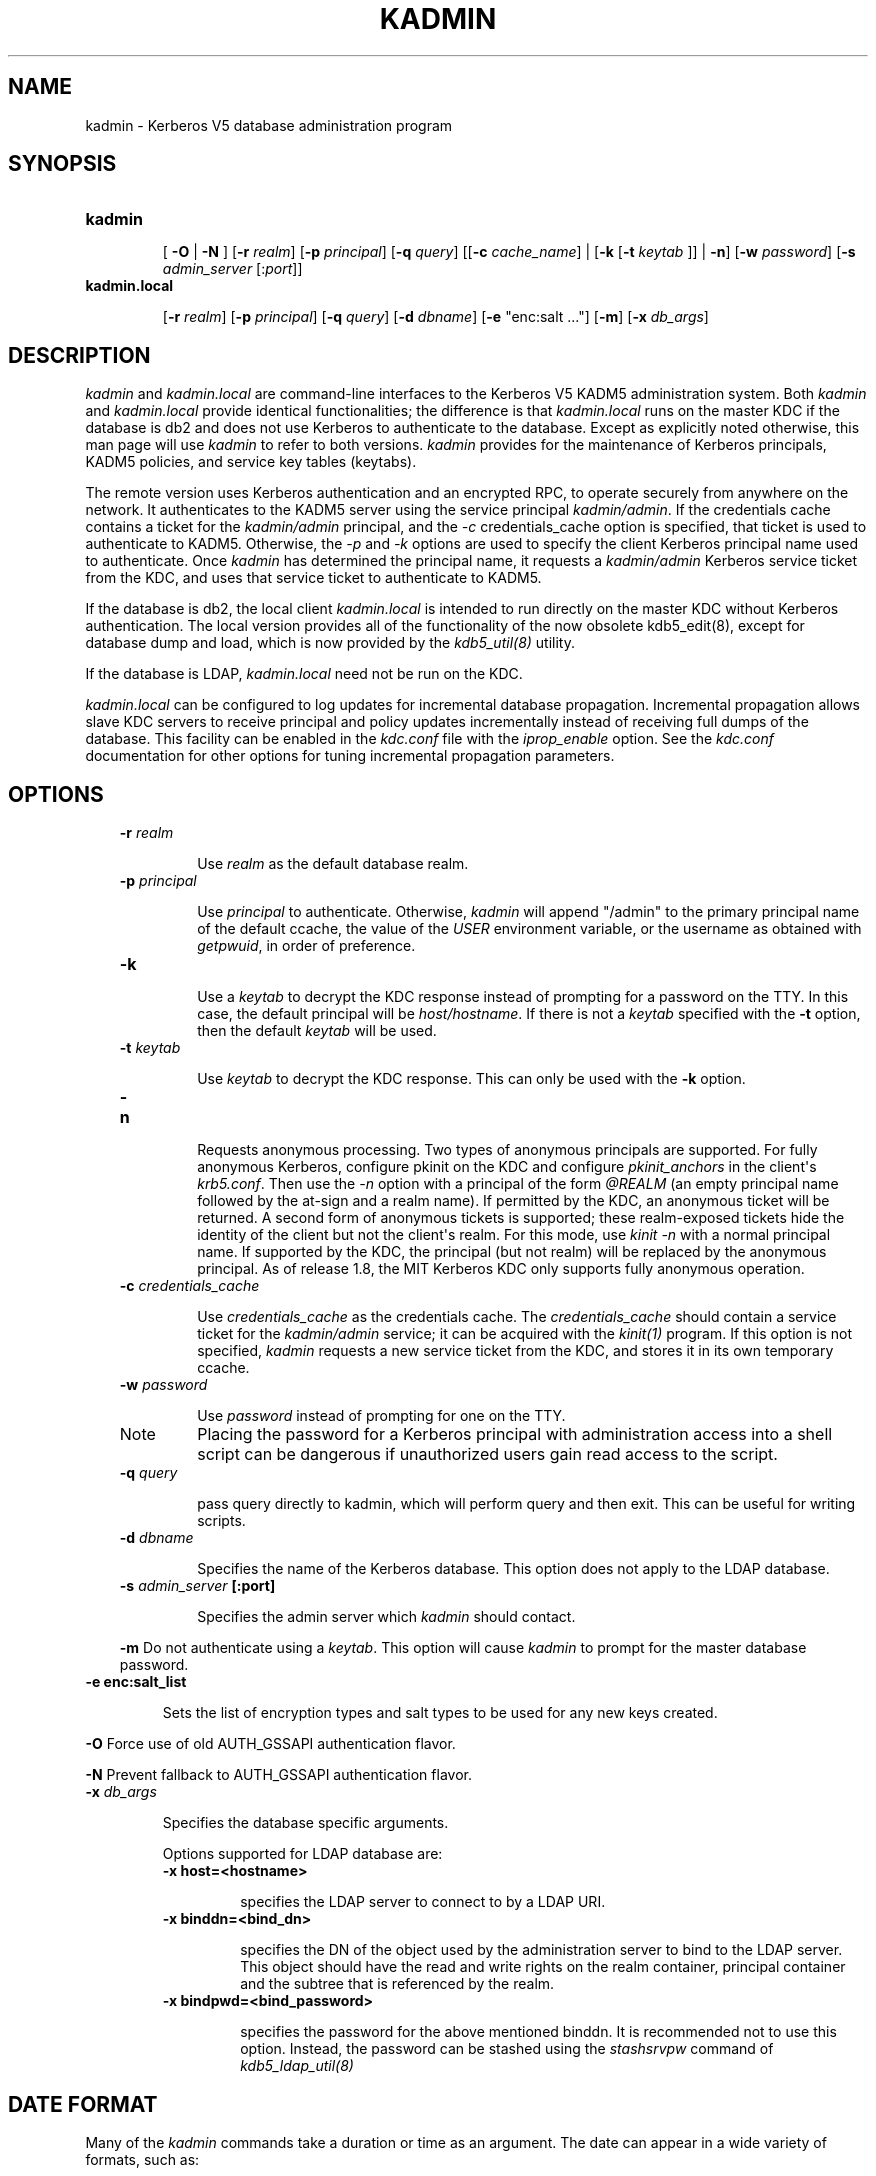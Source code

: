 .TH "KADMIN" "1" "January 06, 2012" "0.0.1" "MIT Kerberos"
.SH NAME
kadmin \- Kerberos V5 database administration program
.
.nr rst2man-indent-level 0
.
.de1 rstReportMargin
\\$1 \\n[an-margin]
level \\n[rst2man-indent-level]
level margin: \\n[rst2man-indent\\n[rst2man-indent-level]]
-
\\n[rst2man-indent0]
\\n[rst2man-indent1]
\\n[rst2man-indent2]
..
.de1 INDENT
.\" .rstReportMargin pre:
. RS \\$1
. nr rst2man-indent\\n[rst2man-indent-level] \\n[an-margin]
. nr rst2man-indent-level +1
.\" .rstReportMargin post:
..
.de UNINDENT
. RE
.\" indent \\n[an-margin]
.\" old: \\n[rst2man-indent\\n[rst2man-indent-level]]
.nr rst2man-indent-level -1
.\" new: \\n[rst2man-indent\\n[rst2man-indent-level]]
.in \\n[rst2man-indent\\n[rst2man-indent-level]]u
..
.\" Man page generated from reStructeredText.
.
.SH SYNOPSIS
.INDENT 0.0
.TP
.B \fBkadmin\fP
.sp
[ \fB\-O\fP | \fB\-N\fP ]
[\fB\-r\fP \fIrealm\fP]
[\fB\-p\fP \fIprincipal\fP]
[\fB\-q\fP \fIquery\fP]
[[\fB\-c\fP \fIcache_name\fP] | [\fB\-k\fP [\fB\-t\fP \fIkeytab\fP ]] | \fB\-n\fP]
[\fB\-w\fP \fIpassword\fP]
[\fB\-s\fP \fIadmin_server\fP [:\fIport\fP]]
.TP
.B \fBkadmin.local\fP
.sp
[\fB\-r\fP \fIrealm\fP]
[\fB\-p\fP \fIprincipal\fP]
[\fB\-q\fP \fIquery\fP]
[\fB\-d\fP \fIdbname\fP]
[\fB\-e\fP "enc:salt ..."]
[\fB\-m\fP]
[\fB\-x\fP \fIdb_args\fP]
.UNINDENT
.SH DESCRIPTION
.sp
\fIkadmin\fP and \fIkadmin.local\fP are command\-line interfaces to the Kerberos V5 KADM5 administration system.
Both \fIkadmin\fP and \fIkadmin.local\fP provide identical functionalities;
the difference is that \fIkadmin.local\fP runs on the master KDC if the database is db2 and does not use Kerberos to authenticate to the database.
Except as explicitly noted otherwise, this man page will use \fIkadmin\fP to refer to both versions.
\fIkadmin\fP provides for the maintenance of Kerberos principals, KADM5 policies, and service key tables (keytabs).
.sp
The remote version uses Kerberos authentication and an encrypted RPC, to operate securely from anywhere on the network.
It authenticates to the KADM5 server using the service principal \fIkadmin/admin\fP.
If the credentials cache contains a ticket for the \fIkadmin/admin\fP principal, and the \fI\-c\fP credentials_cache option is specified,
that ticket is used to authenticate to KADM5.
Otherwise, the \fI\-p\fP and \fI\-k\fP options are used to specify the client Kerberos principal name used to authenticate.
Once \fIkadmin\fP has determined the principal name, it requests a \fIkadmin/admin\fP Kerberos service ticket from the KDC,
and uses that service ticket to authenticate to KADM5.
.sp
If the database is db2, the local client \fIkadmin.local\fP is intended to run directly on the master KDC without Kerberos authentication.
The local version provides all of the functionality of the now obsolete kdb5_edit(8), except for database dump and load,
which is now provided by the \fIkdb5_util(8)\fP utility.
.sp
If the database is LDAP, \fIkadmin.local\fP need not be run on the KDC.
.sp
\fIkadmin.local\fP can be configured to log updates for incremental database propagation.
Incremental propagation allows slave KDC servers to receive principal and policy updates incrementally instead of receiving full dumps of the database.
This facility can be enabled in the \fIkdc.conf\fP file with the \fIiprop_enable\fP option.
See the \fIkdc.conf\fP documentation for other options for tuning incremental propagation parameters.
.SH OPTIONS
.INDENT 0.0
.INDENT 3.5
.INDENT 0.0
.TP
.B \fB\-r\fP \fIrealm\fP
.sp
Use \fIrealm\fP as the default database realm.
.TP
.B \fB\-p\fP \fIprincipal\fP
.sp
Use  \fIprincipal\fP to authenticate.  Otherwise, \fIkadmin\fP will append "/admin" to the primary principal name of the default ccache, the
value of the \fIUSER\fP environment variable, or the username as obtained with \fIgetpwuid\fP, in order of preference.
.TP
.B \fB\-k\fP
.sp
Use a \fIkeytab\fP to decrypt the KDC response instead of prompting for a password on the TTY.  In this case, the default principal
will be \fIhost/hostname\fP.  If there is not a \fIkeytab\fP specified with the \fB\-t\fP option, then the default \fIkeytab\fP will be used.
.TP
.B \fB\-t\fP \fIkeytab\fP
.sp
Use \fIkeytab\fP to decrypt the KDC response.  This can only be used with the \fB\-k\fP option.
.TP
.B \fB\-n\fP
.sp
Requests anonymous processing.  Two types of anonymous principals are supported.
For fully anonymous Kerberos, configure pkinit on the KDC and configure \fIpkinit_anchors\fP in the client\(aqs \fIkrb5.conf\fP.
Then use the \fI\-n\fP option with a principal of the form \fI@REALM\fP (an empty principal name followed by the at\-sign and a realm name).
If permitted by the KDC, an anonymous ticket will be returned.
A second form of anonymous tickets is supported; these realm\-exposed tickets hide the identity of the client but not the client\(aqs realm.
For this mode, use \fIkinit \-n\fP with a normal principal name.
If supported by the KDC, the principal (but not realm) will be replaced by the anonymous principal.
As of release 1.8, the MIT Kerberos KDC only supports fully anonymous operation.
.TP
.B \fB\-c\fP \fIcredentials_cache\fP
.sp
Use \fIcredentials_cache\fP as the credentials cache.  The \fIcredentials_cache\fP should contain a service ticket for the \fIkadmin/admin\fP service;
it can be acquired with the \fIkinit(1)\fP program.  If this option is not specified, \fIkadmin\fP requests a new service ticket from
the KDC, and stores it in its own temporary ccache.
.TP
.B \fB\-w\fP \fIpassword\fP
.sp
Use \fIpassword\fP instead of prompting for one on the TTY.
.IP Note
.
Placing the password for a Kerberos principal with administration access into a shell script can be dangerous if
unauthorized users gain read access to the script.
.RE
.TP
.B \fB\-q\fP \fIquery\fP
.sp
pass query directly to kadmin, which will perform query and then exit.  This can be useful for writing scripts.
.TP
.B \fB\-d\fP \fIdbname\fP
.sp
Specifies the name of the Kerberos database.  This option does not apply to the LDAP database.
.TP
.B \fB\-s\fP \fIadmin_server\fP [:port]
.sp
Specifies the admin server which \fIkadmin\fP should contact.
.UNINDENT
.sp
\fB\-m\fP     Do not authenticate using a \fIkeytab\fP.  This option will cause \fIkadmin\fP to prompt for the master database password.
.INDENT 0.0
.TP
.B \fB\-e\fP enc:salt_list
.sp
Sets the list of encryption types and salt types to be used for any new keys created.
.UNINDENT
.sp
\fB\-O\fP     Force use of old AUTH_GSSAPI authentication flavor.
.sp
\fB\-N\fP     Prevent fallback to AUTH_GSSAPI authentication flavor.
.INDENT 0.0
.TP
.B \fB\-x\fP \fIdb_args\fP
.sp
Specifies the database specific arguments.
.sp
Options supported for LDAP database are:
.INDENT 7.0
.TP
.B \fB\-x\fP host=<hostname>
.sp
specifies the LDAP server to connect to by a LDAP URI.
.TP
.B \fB\-x\fP binddn=<bind_dn>
.sp
specifies the DN of the object used by the administration server to bind to the LDAP server.  This object should have the
read and write rights on the realm container, principal container and the subtree that is referenced by the realm.
.TP
.B \fB\-x\fP bindpwd=<bind_password>
.sp
specifies the password for the above mentioned binddn. It is recommended not to use this option.
Instead, the password can be stashed using the \fIstashsrvpw\fP command of \fIkdb5_ldap_util(8)\fP
.UNINDENT
.UNINDENT
.UNINDENT
.UNINDENT
.SH DATE FORMAT
.sp
Many of the \fIkadmin\fP commands take a duration or time as an argument. The date can appear in a wide variety of formats, such as:
.sp
.nf
.ft C
1 month ago
2 hours ago
400000 seconds ago
last year
this Monday
next Monday
yesterday
tomorrow
now
second Monday
fortnight ago
3/31/92 10:00:07 PST
January 23, 1987 10:05pm
22:00 GMT
.ft P
.fi
.sp
Dates which do not have the "ago" specifier default to being absolute dates, unless they appear in a field where a duration is expected.
In that case the time specifier will be interpreted as relative.
Specifying "ago" in a duration may result in unexpected behavior.
.sp
The following is a list of all of the allowable keywords.
.TS
center;
|l|l|.
_
T{
Months
T}	T{
january, jan, february, feb, march, mar, april, apr, may, june, jun, july, jul, august, aug, september, sep, sept, october, oct, november, nov, december, dec
T}
_
T{
Days
T}	T{
sunday, sun, monday, mon, tuesday, tues, tue, wednesday, wednes, wed, thursday, thurs, thur, thu, friday, fri, saturday, sat
T}
_
T{
Units
T}	T{
year, month, fortnight, week, day, hour, minute, min, second, sec
T}
_
T{
Relative
T}	T{
tomorrow, yesterday, today, now, last, this, next, first, second, third, fourth, fifth, sixth, seventh, eighth, ninth, tenth, eleventh, twelfth, ago
T}
_
T{
Time Zones
T}	T{
kadmin recognizes abbreviations for most of the world\(aqs time zones. A complete listing appears in kadmin Time Zones.
T}
_
T{
12\-hour Time Delimiters
T}	T{
am, pm
T}
_
.TE
.SH COMMANDS
.SS add_principal
.INDENT 0.0
.INDENT 3.5
.INDENT 0.0
.TP
.B \fBadd_principal\fP [options] \fInewprinc\fP
.sp
creates the principal \fInewprinc\fP, prompting twice for a password.  If no policy is specified with the \fI\-policy\fP option,
and the policy named "default" exists, then that policy is assigned to the principal;
note that the assignment of the policy "default" only occurs automatically when a principal is first created,
so the policy "default" must already exist for the assignment to occur.
This assignment of "default" can be suppressed with the \fI\-clearpolicy\fP option.
.INDENT 7.0
.INDENT 3.5
.IP Note
.
This command requires the \fIadd\fP privilege.
.RE
.UNINDENT
.UNINDENT
.sp
Aliases:
.sp
.nf
.ft C
addprinc ank
.ft P
.fi
.sp
The options are:
.INDENT 7.0
.TP
.B \fB\-x\fP \fIdb_princ_args\fP
.INDENT 7.0
.INDENT 3.5
.sp
Denotes the database specific options.
.sp
The options for LDAP database are:
.INDENT 0.0
.TP
.B \fB\-x\fP dn=<dn>
.sp
Specifies the LDAP object that will contain the Kerberos principal being created.
.TP
.B \fB\-x\fP linkdn=<dn>
.sp
Specifies the LDAP object to which the newly created Kerberos principal object will point to.
.TP
.B \fB\-x\fP containerdn=<container_dn>
.sp
Specifies the container object under which the Kerberos principal is to be created.
.TP
.B \fB\-x\fP tktpolicy=<policy>
.sp
Associates a ticket policy to the Kerberos principal.
.UNINDENT
.UNINDENT
.UNINDENT
.IP Note
.INDENT 7.0
.IP \(bu 2
.
\fIcontainerdn\fP and \fIlinkdn\fP options cannot be specified with dn option.
.IP \(bu 2
.
If \fIdn\fP or \fIcontainerdn\fP options are not specified while adding the principal, the principals are created under the prinicipal container configured in the realm or the realm container.
.IP \(bu 2
.
\fIdn\fP and \fIcontainerdn\fP should be within the subtrees or principal container configured in the realm.
.UNINDENT
.RE
.TP
.B \fB\-expire\fP \fIexpdate\fP
.sp
expiration date of the principal
.TP
.B \fB\-pwexpire\fP \fIpwexpdate\fP
.sp
password expiration date
.TP
.B \fB\-maxlife\fP \fImaxlife\fP
.sp
maximum ticket life for the principal
.TP
.B \fB\-maxrenewlife\fP \fImaxrenewlife\fP
.sp
maximum renewable life of tickets for the principal
.TP
.B \fB\-kvno\fP \fIkvno\fP
.sp
explicitly set the key version number.
.TP
.B \fB\-policy\fP \fIpolicy\fP
.sp
policy used by this principal.
If no policy is supplied, then if the policy "default" exists and the \fI\-clearpolicy\fP is not also specified,
then the policy "default" is used;
otherwise, the principal will have no policy, and a warning message will be printed.
.TP
.B \fB\-clearpolicy\fP
.sp
\fI\-clearpolicy\fP prevents the policy "default" from being assigned when \fI\-policy\fP is not specified.
This option has no effect if the policy "default" does not exist.
.TP
.B {\- | +} \fBallow_postdated\fP
.sp
\fI\-allow_postdated\fP prohibits this principal from obtaining postdated tickets.
(Sets the \fIKRB5_KDB_DISALLOW_POSTDATED\fP flag.) \fI+allow_postdated\fP clears this flag.
.TP
.B {\- | +} \fBallow_forwardable\fP
.sp
\fI\-allow_forwardable\fP prohibits this principal from obtaining forwardable tickets.
(Sets the  \fIKRB5_KDB_DISALLOW_FORWARDABLE\fP flag.)
\fI+allow_forwardable\fP clears this flag.
.TP
.B {\- | +} \fBallow_renewable\fP
.sp
\fI\-allow_renewable\fP prohibits this principal from obtaining renewable tickets.
(Sets the \fIKRB5_KDB_DISALLOW_RENEWABLE\fP flag.)
\fI+allow_renewable\fP clears this flag.
.TP
.B {\- | +} \fBallow_proxiable\fP
.sp
\fI\-allow_proxiable\fP prohibits this principal from obtaining proxiable tickets.
(Sets the \fIKRB5_KDB_DISALLOW_PROXIABLE\fP flag.)
\fI+allow_proxiable\fP clears this flag.
.TP
.B {\- | +} \fBallow_dup_skey\fP
.sp
\fI\-allow_dup_skey\fP  disables  user\-to\-user  authentication for this principal by prohibiting this principal from obtaining a
session key for another user.
(Sets the \fIKRB5_KDB_DISALLOW_DUP_SKEY\fP flag.)
\fI+allow_dup_skey\fP clears this flag.
.TP
.B {\- | +} \fBrequires_preauth\fP
.sp
\fI+requires_preauth\fP  requires  this  principal  to  preauthenticate   before   being   allowed   to   kinit.
(Sets   the \fIKRB5_KDB_REQUIRES_PRE_AUTH\fP flag.)
\fI\-requires_preauth\fP clears this flag.
.TP
.B {\- | +} \fBrequires_hwauth\fP
.sp
\fI+requires_hwauth\fP requires this principal to preauthenticate using a hardware device before being allowed to kinit.
(Sets the \fIKRB5_KDB_REQUIRES_HW_AUTH\fP flag.)
\fI\-requires_hwauth\fP clears this flag.
.TP
.B {\- | +} \fBok_as_delegate\fP
.sp
\fI+ok_as_delegate\fP sets the OK\-AS\-DELEGATE flag on tickets issued for use with this principal as the service,
which clients may use as a hint that credentials can and should be delegated when authenticating to the service.
(Sets the \fIKRB5_KDB_OK_AS_DELEGATE\fP flag.)
\fI\-ok_as_delegate\fP clears this flag.
.TP
.B {\- | +} \fBallow_svr\fP
.sp
\fI\-allow_svr\fP prohibits the issuance of service tickets for this principal.
(Sets  the  \fIKRB5_KDB_DISALLOW_SVR\fP  flag.)
\fI+allow_svr\fP clears this flag.
.TP
.B {\- | +} \fBallow_tgs_req\fP
.sp
\fI\-allow_tgs_req\fP specifies that a Ticket\-Granting Service (TGS) request for a service ticket for this principal is not permitted.
This option is useless for most things.
\fI+allow_tgs_req\fP clears this flag.
The default  is  +allow_tgs_req.
In effect, \fI\-allow_tgs_req sets\fP the \fIKRB5_KDB_DISALLOW_TGT_BASED\fP flag on the principal in the database.
.TP
.B {\- | +} \fBallow_tix\fP
.sp
\fI\-allow_tix\fP forbids the issuance of any tickets for this principal.
\fI+allow_tix\fP clears this flag.
The default is \fI+allow_tix\fP.  In effect, \fI\-allow_tix\fP sets the \fIKRB5_KDB_DISALLOW_ALL_TIX\fP flag on the principal in the database.
.TP
.B {\- | +} \fBneedchange\fP
.sp
\fI+needchange\fP sets a flag in attributes field to force a password change;
\fI\-needchange\fP clears it.
The  default  is  \fI\-needchange\fP.
In effect, \fI+needchange\fP sets the \fIKRB5_KDB_REQUIRES_PWCHANGE\fP flag on the principal in the database.
.TP
.B {\- | +} \fBpassword_changing_service\fP
.sp
\fI+password_changing_service\fP  sets a flag in the attributes field marking this as a password change service principal
(useless for most things).
\fI\-password_changing_service\fP clears the flag.  This  flag  intentionally  has  a  long  name.
The default  is \fI\-password_changing_service\fP.
In effect, \fI+password_changing_service\fP sets the \fIKRB5_KDB_PWCHANGE_SERVICE\fP flag on the principal in the database.
.TP
.B \fB\-randkey\fP
.sp
sets the key of the principal to a random value
.TP
.B \fB\-pw\fP \fIpassword\fP
.sp
sets the key of the principal to the specified string and does not prompt for a password.  Note:  using this option in  a
shell script can be dangerous if unauthorized users gain read access to the script.
.TP
.B \fB\-e\fP "enc:salt ..."
.sp
uses the specified list of enctype\-salttype pairs for setting the key of the principal. The quotes are necessary if
there are multiple enctype\-salttype pairs.  This will not function against \fIkadmin\fP daemons earlier than krb5\-1.2.
.UNINDENT
.sp
EXAMPLE:
.sp
.nf
.ft C
kadmin: addprinc jennifer
WARNING: no policy specified for "jennifer@ATHENA.MIT.EDU";
defaulting to no policy.
Enter password for principal jennifer@ATHENA.MIT.EDU:  <= Type the password.
Re\-enter password for principal jennifer@ATHENA.MIT.EDU:  <=Type it again.
Principal "jennifer@ATHENA.MIT.EDU" created.
kadmin:
.ft P
.fi
.sp
ERRORS:
.sp
.nf
.ft C
KADM5_AUTH_ADD (requires "add" privilege)
KADM5_BAD_MASK (shouldn\(aqt happen)
KADM5_DUP (principal exists already)
KADM5_UNK_POLICY (policy does not exist)
KADM5_PASS_Q_* (password quality violations)
.ft P
.fi
.UNINDENT
.UNINDENT
.UNINDENT
.SS modify_principal
.INDENT 0.0
.INDENT 3.5
.INDENT 0.0
.TP
.B \fBmodify_principal\fP [options] \fIprincipal\fP
.sp
Modifies the specified principal, changing the fields as specified. The options are as above for \fIadd_principal\fP, except that
password changing and flags related to password changing are forbidden by this command.
In addition, the option \fI\-clearpolicy\fP will clear the current policy of a principal.
.INDENT 7.0
.INDENT 3.5
.IP Note
.
This command requires the \fImodify\fP privilege.
.RE
.UNINDENT
.UNINDENT
.sp
Alias:
.sp
.nf
.ft C
modprinc
.ft P
.fi
.sp
The options are:
.INDENT 7.0
.TP
.B \fB\-x\fP \fIdb_princ_args\fP
.sp
Denotes the database specific options.
.sp
The options for LDAP database are:
.INDENT 7.0
.TP
.B \fB\-x\fP tktpolicy=<policy>
.sp
Associates a ticket policy to the Kerberos principal.
.TP
.B \fB\-x\fP linkdn=<dn>
.sp
Associates  a  Kerberos principal with a LDAP object. This option is honored only if the Kerberos principal is not
already associated with a LDAP object.
.UNINDENT
.TP
.B \fB\-unlock\fP
.sp
Unlocks a locked principal (one which has received too many failed authentication attempts without  enough  time  between
them according to its password policy) so that it can successfully authenticate.
.UNINDENT
.sp
ERRORS:
.sp
.nf
.ft C
KADM5_AUTH_MODIFY  (requires "modify" privilege)
KADM5_UNK_PRINC (principal does not exist)
KADM5_UNK_POLICY (policy does not exist)
KADM5_BAD_MASK (shouldn\(aqt happen)
.ft P
.fi
.UNINDENT
.UNINDENT
.UNINDENT
.SS delete_principal
.INDENT 0.0
.INDENT 3.5
.INDENT 0.0
.TP
.B \fBdelete_principal\fP [ \fI\-force\fP ] \fIprincipal\fP
.sp
Deletes the specified \fIprincipal\fP from the database.  This command prompts for deletion, unless the \fI\-force\fP option is  given.
.INDENT 7.0
.INDENT 3.5
.IP Note
.
This command requires the \fIdelete\fP privilege.
.RE
.UNINDENT
.UNINDENT
.sp
Alias:
.sp
.nf
.ft C
delprinc
.ft P
.fi
.sp
ERRORS:
.sp
.nf
.ft C
KADM5_AUTH_DELETE (requires "delete" privilege)
KADM5_UNK_PRINC (principal does not exist)
.ft P
.fi
.UNINDENT
.UNINDENT
.UNINDENT
.SS change_password
.INDENT 0.0
.INDENT 3.5
.INDENT 0.0
.TP
.B \fBchange_password\fP [options] \fIprincipal\fP
.sp
Changes the password of \fIprincipal\fP.  Prompts for a new password if neither \fI\-randkey\fP or \fI\-pw\fP is specified.
.INDENT 7.0
.INDENT 3.5
.IP Note
.
Requires  the  \fIchangepw\fP privilege,  or that the principal that is running the program to be the same as the one changed.
.RE
.UNINDENT
.UNINDENT
.sp
Alias:
.sp
.nf
.ft C
cpw
.ft P
.fi
.sp
The following options are available:
.INDENT 7.0
.TP
.B \fB\-randkey\fP
.sp
Sets the key of the principal to a random value
.TP
.B \fB\-pw\fP \fIpassword\fP
.sp
Set the password to the specified string.  Not recommended.
.TP
.B \fB\-e\fP "enc:salt ..."
.sp
Uses the specified list of enctype\-salttype pairs for setting the key of the principal.   The quotes are necessary if
there are multiple enctype\-salttype pairs.  This will not function against \fIkadmin\fP daemons earlier than krb5\-1.2.
See \fISupported_Encryption_Types_and_Salts\fP for possible values.
.TP
.B \fB\-keepold\fP
.sp
Keeps the previous kvno\(aqs keys around.  This flag is usually not necessary except perhaps for TGS keys.  Don\(aqt use this
flag unless you know what you\(aqre doing. This option is not supported for the LDAP database.
.UNINDENT
.sp
EXAMPLE:
.sp
.nf
.ft C
kadmin: cpw systest
Enter password for principal systest@BLEEP.COM:
Re\-enter password for principal systest@BLEEP.COM:
Password for systest@BLEEP.COM changed.
kadmin:
.ft P
.fi
.sp
ERRORS:
.sp
.nf
.ft C
KADM5_AUTH_MODIFY (requires the modify privilege)
KADM5_UNK_PRINC (principal does not exist)
KADM5_PASS_Q_* (password policy violation errors)
KADM5_PADD_REUSE (password is in principal\(aqs password
history)
KADM5_PASS_TOOSOON (current password minimum life not
expired)
.ft P
.fi
.UNINDENT
.UNINDENT
.UNINDENT
.SS purgekeys
.INDENT 0.0
.INDENT 3.5
.INDENT 0.0
.TP
.B \fBpurgekeys\fP [\fI\-keepkvno oldest_kvno_to_keep\fP ] \fIprincipal\fP
.sp
Purges previously retained old keys (e.g., from \fIchange_password \-keepold\fP) from \fIprincipal\fP.
If \fB\-keepkvno\fP is specified, then only purges keys with kvnos lower than \fIoldest_kvno_to_keep\fP.
.UNINDENT
.UNINDENT
.UNINDENT
.SS get_principal
.INDENT 0.0
.INDENT 3.5
.INDENT 0.0
.TP
.B \fBget_principal\fP [\fI\-terse\fP] \fIprincipal\fP
.sp
Gets  the  attributes of principal.
With the \fB\-terse\fP option, outputs fields as quoted tab\-separated strings.
.INDENT 7.0
.INDENT 3.5
.IP Note
.
Requires the \fIinquire\fP privilege, or that the principal that is running the the program to be the same as the one being listed.
.RE
.UNINDENT
.UNINDENT
.sp
Alias:
.sp
.nf
.ft C
getprinc
.ft P
.fi
.sp
EXAMPLES:
.sp
.nf
.ft C
kadmin: getprinc tlyu/admin
Principal: tlyu/admin@BLEEP.COM
Expiration date: [never]
Last password change: Mon Aug 12 14:16:47 EDT 1996
Password expiration date: [none]
Maximum ticket life: 0 days 10:00:00
Maximum renewable life: 7 days 00:00:00
Last modified: Mon Aug 12 14:16:47 EDT 1996 (bjaspan/admin@BLEEP.COM)
Last successful authentication: [never]
Last failed authentication: [never]
Failed password attempts: 0
Number of keys: 2
Key: vno 1, DES cbc mode with CRC\-32, no salt
Key: vno 1, DES cbc mode with CRC\-32, Version 4
Attributes:
Policy: [none]


kadmin: getprinc \-terse systest
systest@BLEEP.COM   3    86400     604800    1
785926535 753241234 785900000
tlyu/admin@BLEEP.COM     786100034 0    0
kadmin:
.ft P
.fi
.sp
ERRORS:
.sp
.nf
.ft C
KADM5_AUTH_GET (requires the get (inquire) privilege)
KADM5_UNK_PRINC (principal does not exist)
.ft P
.fi
.UNINDENT
.UNINDENT
.UNINDENT
.SS list_principals
.INDENT 0.0
.INDENT 3.5
.INDENT 0.0
.TP
.B \fBlist_principals\fP [expression]
.sp
Retrieves all or some principal names.
Expression is a shell\-style glob expression that can contain the wild\-card characters ?, *,  and  []\(aqs.
All principal names matching the expression are printed.
If no expression is provided, all principal names are printed.
If the expression does not contain an "@" character, an "@" character followed by the local realm is appended  to  the expression.
.INDENT 7.0
.INDENT 3.5
.IP Note
.
Requires the \fIlist\fP privilege.
.RE
.UNINDENT
.UNINDENT
.sp
Aliases:
.sp
.nf
.ft C
listprincs get_principals get_princs
.ft P
.fi
.sp
EXAMPLES:
.sp
.nf
.ft C
kadmin:  listprincs test*
test3@SECURE\-TEST.OV.COM
test2@SECURE\-TEST.OV.COM
test1@SECURE\-TEST.OV.COM
testuser@SECURE\-TEST.OV.COM
kadmin:
.ft P
.fi
.UNINDENT
.UNINDENT
.UNINDENT
.SS get_strings
.INDENT 0.0
.INDENT 3.5
.INDENT 0.0
.TP
.B \fBget_strings\fP \fIprincipal\fP
.sp
Displays string attributes on \fIprincipal\fP.
String attributes are used to supply per\-principal configuration to some KDC plugin modules.
.sp
Alias:
.sp
.nf
.ft C
getstr
.ft P
.fi
.UNINDENT
.UNINDENT
.UNINDENT
.SS set_string
.INDENT 0.0
.INDENT 3.5
.INDENT 0.0
.TP
.B \fBset_string\fP \fIprincipal\fP \fIkey\fP \fIvalue\fP
.sp
Sets a string attribute on \fIprincipal\fP.
.sp
Alias:
.sp
.nf
.ft C
setstr
.ft P
.fi
.UNINDENT
.UNINDENT
.UNINDENT
.SS del_string
.INDENT 0.0
.INDENT 3.5
.INDENT 0.0
.TP
.B \fBdel_string\fP \fIprincipal\fP \fIkey\fP
.sp
Deletes a string attribute from \fIprincipal\fP.
.sp
Alias:
.sp
.nf
.ft C
delstr
.ft P
.fi
.UNINDENT
.UNINDENT
.UNINDENT
.SS add_policy
.INDENT 0.0
.INDENT 3.5
.INDENT 0.0
.TP
.B \fBadd_policy\fP [options] \fIpolicy\fP
.sp
Adds the named \fIpolicy\fP to the policy database.
.INDENT 7.0
.INDENT 3.5
.IP Note
.
Requires the \fIadd\fP privilege.
.RE
.UNINDENT
.UNINDENT
.sp
Alias:
.sp
.nf
.ft C
addpol
.ft P
.fi
.sp
The following options are available:
.INDENT 7.0
.TP
.B \fB\-maxlife\fP \fItime\fP
.sp
sets the maximum lifetime of a password
.TP
.B \fB\-minlife\fP \fItime\fP
.sp
sets the minimum lifetime of a password
.TP
.B \fB\-minlength\fP \fIlength\fP
.sp
sets the minimum length of a password
.TP
.B \fB\-minclasses\fP \fInumber\fP
.sp
sets the minimum number of character classes allowed in a password
.TP
.B \fB\-history\fP \fInumber\fP
.sp
sets the number of past keys kept for a principal. This option is not supported for LDAP database
.TP
.B \fB\-maxfailure\fP \fImaxnumber\fP
.sp
sets the maximum number of authentication failures before the principal is  locked.
Authentication failures are only tracked for principals which require preauthentication.
.TP
.B \fB\-failurecountinterval\fP \fIfailuretime\fP
.sp
sets  the  allowable  time  between  authentication failures.
If an authentication failure happens after \fIfailuretime\fP has elapsed since the previous failure,
the number of authentication failures is reset to 1.
.TP
.B \fB\-lockoutduration\fP \fIlockouttime\fP
.sp
sets the duration for which the principal is locked from authenticating if too many authentication failures occur without
the specified failure count interval elapsing. A duration of 0 means forever.
.UNINDENT
.sp
EXAMPLES:
.sp
.nf
.ft C
kadmin: add_policy \-maxlife "2 days" \-minlength 5 guests
kadmin:
.ft P
.fi
.sp
ERRORS:
.sp
.nf
.ft C
KADM5_AUTH_ADD (requires the add privilege)
KADM5_DUP (policy already exists)
.ft P
.fi
.UNINDENT
.UNINDENT
.UNINDENT
.SS modify_policy
.INDENT 0.0
.INDENT 3.5
.INDENT 0.0
.TP
.B \fBmodify_policy\fP [options] \fIpolicy\fP
.sp
modifies the named \fIpolicy\fP.  Options are as above for \fIadd_policy\fP.
.INDENT 7.0
.INDENT 3.5
.IP Note
.
Requires the \fImodify\fP privilege.
.RE
.UNINDENT
.UNINDENT
.sp
Alias:
.sp
.nf
.ft C
modpol
.ft P
.fi
.sp
ERRORS:
.sp
.nf
.ft C
KADM5_AUTH_MODIFY (requires the modify privilege)
KADM5_UNK_POLICY (policy does not exist)
.ft P
.fi
.UNINDENT
.UNINDENT
.UNINDENT
.SS delete_policy
.INDENT 0.0
.INDENT 3.5
.INDENT 0.0
.TP
.B \fBdelete_policy\fP [ \fI\-force\fP ] \fIpolicy\fP
.sp
deletes the named \fIpolicy\fP.  Prompts for confirmation before deletion.
The command will fail if the policy is in use by any principals.
.INDENT 7.0
.INDENT 3.5
.IP Note
.
Requires the \fIdelete\fP privilege.
.RE
.UNINDENT
.UNINDENT
.sp
Alias:
.sp
.nf
.ft C
delpol
.ft P
.fi
.sp
EXAMPLE:
.sp
.nf
.ft C
kadmin: del_policy guests
Are you sure you want to delete the policy "guests"?
(yes/no): yes
kadmin:
.ft P
.fi
.sp
ERRORS:
.sp
.nf
.ft C
KADM5_AUTH_DELETE (requires the delete privilege)
KADM5_UNK_POLICY (policy does not exist)
KADM5_POLICY_REF (reference count on policy is not zero)
.ft P
.fi
.UNINDENT
.UNINDENT
.UNINDENT
.SS get_policy
.INDENT 0.0
.INDENT 3.5
.INDENT 0.0
.TP
.B \fBget_policy\fP [ \fB\-terse\fP ] \fIpolicy\fP
.sp
displays the values of the named \fIpolicy\fP.
With the \fB\-terse\fP flag, outputs the fields as quoted strings separated by tabs.
.INDENT 7.0
.INDENT 3.5
.IP Note
.
Requires the \fIinquire\fP privilege.
.RE
.UNINDENT
.UNINDENT
.sp
Alias:
.sp
.nf
.ft C
getpol
.ft P
.fi
.sp
EXAMPLES:
.sp
.nf
.ft C
kadmin: get_policy admin
Policy: admin
Maximum password life: 180 days 00:00:00
Minimum password life: 00:00:00
Minimum password length: 6
Minimum number of password character classes: 2
Number of old keys kept: 5
Reference count: 17

kadmin: get_policy \-terse admin
admin     15552000  0    6    2    5    17
kadmin:
.ft P
.fi
.sp
The \fIReference count\fP is the number of principals using that policy.
.sp
ERRORS:
.sp
.nf
.ft C
KADM5_AUTH_GET (requires the get privilege)
KADM5_UNK_POLICY (policy does not exist)
.ft P
.fi
.UNINDENT
.UNINDENT
.UNINDENT
.SS list_policies
.INDENT 0.0
.INDENT 3.5
.INDENT 0.0
.TP
.B \fBlist_policies\fP [expression]
.sp
Retrieves all or some policy names.  Expression is a shell\-style glob expression that can contain the wild\-card characters ?, *, and []\(aqs.
All policy names matching the expression are printed.
If no expression is provided, all existing policy names are printed.
.INDENT 7.0
.INDENT 3.5
.IP Note
.
Requires the \fIlist\fP privilege.
.RE
.UNINDENT
.UNINDENT
.sp
Alias:
.sp
.nf
.ft C
listpols, get_policies, getpols.
.ft P
.fi
.sp
EXAMPLES:
.sp
.nf
.ft C
kadmin:  listpols
test\-pol
dict\-only
once\-a\-min
test\-pol\-nopw

kadmin:  listpols t*
test\-pol
test\-pol\-nopw
kadmin:
.ft P
.fi
.UNINDENT
.UNINDENT
.UNINDENT
.SS ktadd
.INDENT 0.0
.INDENT 3.5
.INDENT 0.0
.TP
.B \fBktadd\fP  [[\fIprincipal\fP | \fB\-glob\fP \fIprinc\-exp\fP]
.sp
Adds a \fIprincipal\fP or all principals matching \fIprinc\-exp\fP to a keytab file.
It randomizes each principal\(aqs key in the process, to prevent a compromised admin account from reading out all of the keys from the database.
The rules for principal expression are the same as for the \fIkadmin\fP \fI\%list_principals\fP command.
.INDENT 7.0
.INDENT 3.5
.IP Note
.
Requires the  \fIinquire\fP and \fIchangepw\fP privileges.
.sp
If you use the \fI\-glob\fP option, it also requires the \fIlist\fP administrative privilege.
.RE
.UNINDENT
.UNINDENT
.sp
The options are:
.INDENT 7.0
.TP
.B \fB\-k[eytab]\fP  \fIkeytab\fP
.sp
Use \fIkeytab\fP as the keytab file. Otherwise, \fIktadd\fP will use the default keytab file (\fI/etc/krb5.keytab\fP).
.TP
.B \fB\-e\fP \fI"enc:salt..."\fP
.sp
Use the specified list of enctype\-salttype pairs for setting the key of the principal.
The enctype\-salttype pairs may be delimited with commas or whitespace.
The quotes are necessary for whitespace\-delimited list.
If this option is not specified, then \fIsupported_enctypes\fP from \fIkrb5.conf\fP will be used.
See \fISupported_Encryption_Types_and_Salts\fP for all possible values.
.TP
.B \fB\-q\fP
.sp
Run in quiet mode. This causes \fIktadd\fP to display less verbose information.
.TP
.B \fB\-norandkey\fP
.sp
Do not randomize the keys. The keys and their version numbers stay unchanged.
That allows users to continue to use the passwords they know to login normally,
while simultaneously allowing scripts to login to the same account using a \fIkeytab\fP.
There is no significant security risk added since \fIkadmin.local\fP must be run by root on the KDC anyway.
This option is only available in \fIkadmin.local\fP and cannot be specified in combination with \fI\-e\fP option.
.UNINDENT
.IP Note
.
An entry for each of the principal\(aqs unique encryption types is added, ignoring multiple keys with the same encryption type but different salt types.
.RE
.sp
EXAMPLE:
.sp
.nf
.ft C
kadmin: ktadd \-k /tmp/foo\-new\-keytab host/foo.mit.edu
Entry for principal host/foo.mit.edu@ATHENA.MIT.EDU with
     kvno 3, encryption type DES\-CBC\-CRC added to keytab
     WRFILE:/tmp/foo\-new\-keytab
kadmin:
.ft P
.fi
.UNINDENT
.UNINDENT
.UNINDENT
.SS ktremove
.INDENT 0.0
.INDENT 3.5
.INDENT 0.0
.TP
.B \fBktremove\fP  \fIprincipal\fP [\fIkvno\fP | \fIall\fP | \fIold\fP]
.sp
Removes entries for the specified \fIprincipal\fP from a keytab.  Requires no permissions, since this does not require database access.
.sp
If the string "all" is specified, all entries for that principal are removed;
if the string "old" is specified, all entries for that principal except those with the highest kvno are removed.
Otherwise, the value specified is parsed as an integer, and all entries whose \fIkvno\fP match that integer are removed.
.sp
The options are:
.INDENT 7.0
.TP
.B \fB\-k[eytab]\fP  \fIkeytab\fP
.sp
Use keytab as the keytab file. Otherwise, \fIktremove\fP will use the default keytab file (\fI/etc/krb5.keytab\fP).
.TP
.B \fB\-q\fP
.sp
Run in quiet mode. This causes \fIktremove\fP to display less verbose information.
.UNINDENT
.sp
EXAMPLE:
.sp
.nf
.ft C
kadmin: ktremove \-k /usr/local/var/krb5kdc/kadmind.keytab kadmin/admin all
Entry for principal kadmin/admin with kvno 3 removed
     from keytab WRFILE:/usr/local/var/krb5kdc/kadmind.keytab.
kadmin:
.ft P
.fi
.UNINDENT
.UNINDENT
.UNINDENT
.SH FILES
.IP Note
.
The first three files are specific to db2 database.
.RE
.TS
center;
|l|l|.
_
T{
principal.db
T}	T{
default name for Kerberos principal database
T}
_
T{
<dbname>.kadm5
T}	T{
KADM5 administrative database. (This would be "principal.kadm5", if you use the default database name.)  Contains policy information.
T}
_
T{
<dbname>.kadm5.lock
T}	T{
Lock file for the KADM5 administrative database.  This file works backwards from most other lock files. I.e., \fIkadmin\fP will exit with an error if this file does not exist.
T}
_
T{
kadm5.acl
T}	T{
File containing list of principals and their \fIkadmin\fP administrative privileges.  See kadmind(8) for a description.
T}
_
T{
kadm5.keytab
T}	T{
\fIkeytab\fP file for \fIkadmin/admin\fP principal.
T}
_
T{
kadm5.dict
T}	T{
file containing dictionary of strings explicitly disallowed as passwords.
T}
_
.TE
.SH HISTORY
.sp
The \fIkadmin\fP program was originally written by Tom Yu at MIT, as an interface to the OpenVision Kerberos administration program.
.SH SEE ALSO
.sp
kerberos(1), kpasswd(1), kadmind(8)
.SH AUTHOR
MIT
.SH COPYRIGHT
2011, MIT
.\" Generated by docutils manpage writer.
.
